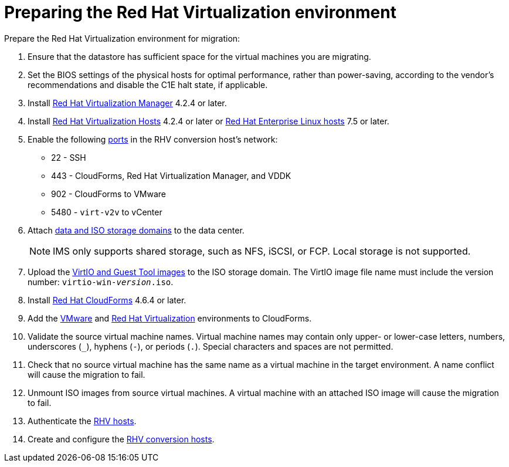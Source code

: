 [id="Preparing_the_rhv_target_environment"]
= Preparing the Red Hat Virtualization environment

Prepare the Red Hat Virtualization environment for migration:

. Ensure that the datastore has sufficient space for the virtual machines you are migrating.

. Set the BIOS settings of the physical hosts for optimal performance, rather than power-saving, according to the vendor's recommendations and disable the C1E halt state, if applicable.

. Install  link:https://access.redhat.com/documentation/en-us/red_hat_virtualization/4.2/html-single/installation_guide/#part-Installing_the_Red_Hat_Virtualization_Manager[Red Hat Virtualization Manager] 4.2.4 or later.

. Install   link:https://access.redhat.com/documentation/en-us/red_hat_virtualization/4.2/html-single/installation_guide/#Installing_RHVH[Red Hat Virtualization Hosts] 4.2.4 or later or  link:https://access.redhat.com/documentation/en-us/red_hat_virtualization/4.2/html-single/installation_guide/#Red_Hat_Enterprise_Linux_Hosts[Red Hat Enterprise Linux hosts] 7.5 or later.

. Enable the following https://access.redhat.com/articles/417343[ports] in the RHV conversion host's network:
* 22 - SSH
* 443 - CloudForms, Red Hat Virtualization Manager, and VDDK
* 902 - CloudForms to VMware
* 5480 - `virt-v2v` to vCenter

. Attach  link:https://access.redhat.com/documentation/en-us/red_hat_virtualization/4.2/html-single/administration_guide/#chap-Storage[data and ISO storage domains] to the data center.
+
[NOTE]
====
IMS only supports shared storage, such as NFS, iSCSI, or FCP. Local storage is not supported.
====

. Upload the link:https://access.redhat.com/documentation/en-us/red_hat_virtualization/4.2/html-single/administration_guide/#Uploading_the_VirtIO_and_Guest_Tool_Image_Files_to_an_ISO_Storage_Domain[VirtIO and Guest Tool images] to the ISO storage domain. The VirtIO image file name must include the version number: `virtio-win-_version_.iso`.

. Install link:https://access.redhat.com/documentation/en-us/red_hat_cloudforms/4.6/html/installing_red_hat_cloudforms_on_red_hat_virtualization/[Red Hat CloudForms] 4.6.4 or later.

. Add the link:https://access.redhat.com/documentation/en-us/red_hat_cloudforms/4.6/html-single/managing_providers/#vmware_vcenter_providers[VMware] and link:https://access.redhat.com/documentation/en-us/red_hat_cloudforms/4.6/html-single/managing_providers/#red_hat_virtualization_providers[Red Hat Virtualization] environments to CloudForms.

. Validate the source virtual machine names. Virtual machine names may contain only upper- or lower-case letters, numbers, underscores (`_`), hyphens (`-`), or periods (`.`). Special characters and spaces are not permitted.

. Check that no source virtual machine has the same name as a virtual machine in the target environment. A name conflict will cause the migration to fail.

. Unmount ISO images from source virtual machines. A virtual machine with an attached ISO image will cause the migration to fail.

. Authenticate the  link:https://access.redhat.com/documentation/en-us/red_hat_cloudforms/4.6/html-single/managing_providers/#authenticating_rhv_hosts[RHV hosts].

. Create and configure the xref:Preparing_the_rhv_conversion_hosts[RHV conversion hosts].
